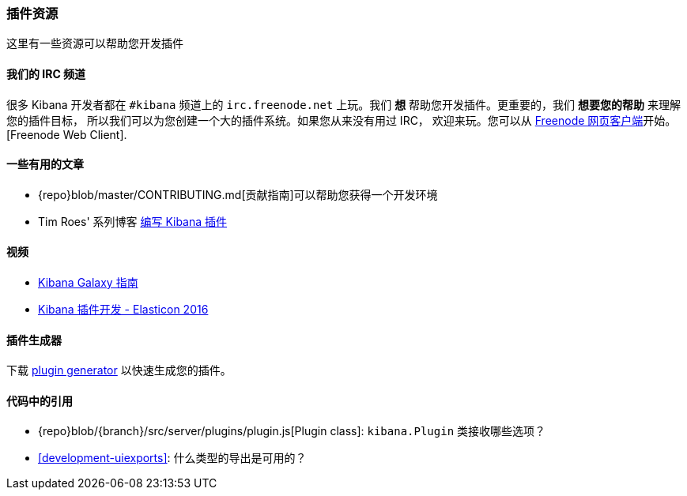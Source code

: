 [[development-plugin-resources]]
=== 插件资源

这里有一些资源可以帮助您开发插件

[float]
==== 我们的 IRC 频道
很多 Kibana 开发者都在 `#kibana` 频道上的 `irc.freenode.net` 上玩。我们 *想* 帮助您开发插件。更重要的，我们 *想要您的帮助* 来理解您的插件目标， 所以我们可以为您创建一个大的插件系统。如果您从来没有用过 IRC， 欢迎来玩。您可以从 http://webchat.freenode.net/?channels=kibana[Freenode 网页客户端]开始。
[Freenode Web Client].

[float]
==== 一些有用的文章
- {repo}blob/master/CONTRIBUTING.md[贡献指南]可以帮助您获得一个开发环境
- Tim Roes' 系列博客 https://www.timroes.de/2016/02/21/writing-kibana-plugins-custom-applications/[编写 Kibana 插件]

[float]
==== 视频
- https://www.elastic.co/elasticon/2015/sf/contributors-guide-to-the-kibana-galaxy[Kibana Galaxy 指南]
- https://www.elastic.co/elasticon/conf/2016/sf/how-to-build-your-own-kibana-plugins[Kibana 插件开发 - Elasticon 2016]

[float]
==== 插件生成器

下载 https://github.com/elastic/generator-kibana-plugin[plugin generator] 以快速生成您的插件。

[float]
==== 代码中的引用
 - {repo}blob/{branch}/src/server/plugins/plugin.js[Plugin class]:  `kibana.Plugin` 类接收哪些选项？
 - <<development-uiexports>>: 什么类型的导出是可用的？

